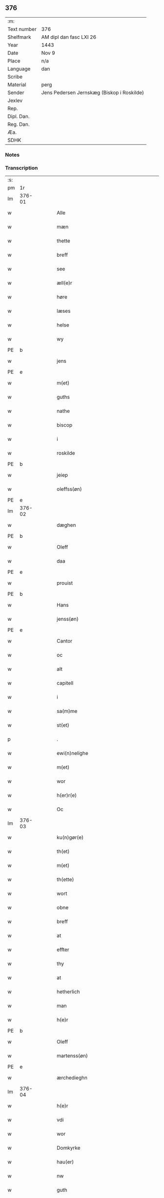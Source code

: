 ** 376
| :m:         |                                            |
| Text number | 376                                        |
| Shelfmark   | AM dipl dan fasc LXI 26                    |
| Year        | 1443                                       |
| Date        | Nov 9                                      |
| Place       | n/a                                        |
| Language    | dan                                        |
| Scribe      |                                            |
| Material    | perg                                       |
| Sender      | Jens Pedersen Jernskæg (Biskop i Roskilde) |
| Jexlev      |                                            |
| Rep.        |                                            |
| Dipl. Dan.  |                                            |
| Reg. Dan.   |                                            |
| Æa.         |                                            |
| SDHK        |                                            |

*** Notes


*** Transcription
| :s: |        |   |   |   |   |                                          |                                |   |   |   |   |     |   |   |    |        |
| pm  |     1r |   |   |   |   |                                          |                                |   |   |   |   |     |   |   |    |        |
| lm  | 376-01 |   |   |   |   |                                          |                                |   |   |   |   |     |   |   |    |        |
| w   |        |   |   |   |   | Alle                                     | Alle                           |   |   |   |   | dan |   |   |    | 376-01 |
| w   |        |   |   |   |   | mæn                                      | mæ                            |   |   |   |   | dan |   |   |    | 376-01 |
| w   |        |   |   |   |   | thette                                   | thette                         |   |   |   |   | dan |   |   |    | 376-01 |
| w   |        |   |   |   |   | breff                                    | breff                          |   |   |   |   | dan |   |   |    | 376-01 |
| w   |        |   |   |   |   | see                                      | ſee                            |   |   |   |   | dan |   |   |    | 376-01 |
| w   |        |   |   |   |   | æll(e)r                                  | ællꝝ                           |   |   |   |   | dan |   |   |    | 376-01 |
| w   |        |   |   |   |   | høre                                     | høre                           |   |   |   |   | dan |   |   |    | 376-01 |
| w   |        |   |   |   |   | læses                                    | læſe                          |   |   |   |   | dan |   |   |    | 376-01 |
| w   |        |   |   |   |   | helse                                    | helſe                          |   |   |   |   | dan |   |   |    | 376-01 |
| w   |        |   |   |   |   | wy                                       | wy                             |   |   |   |   | dan |   |   |    | 376-01 |
| PE  | b      |    |   |   |   |                      |              |   |   |   |   |     |   |   |   |               |
| w   |        |   |   |   |   | jens                                     | ȷens                           |   |   |   |   | dan |   |   |    | 376-01 |
| PE  | e      |    |   |   |   |                      |              |   |   |   |   |     |   |   |   |               |
| w   |        |   |   |   |   | m(et)                                    | mꝫ                             |   |   |   |   | dan |   |   |    | 376-01 |
| w   |        |   |   |   |   | guths                                    | guth                          |   |   |   |   | dan |   |   |    | 376-01 |
| w   |        |   |   |   |   | nathe                                    | nathe                          |   |   |   |   | dan |   |   |    | 376-01 |
| w   |        |   |   |   |   | biscop                                   | biſcop                         |   |   |   |   | dan |   |   |    | 376-01 |
| w   |        |   |   |   |   | i                                        | i                              |   |   |   |   | dan |   |   |    | 376-01 |
| w   |        |   |   |   |   | roskilde                                 | roſkilde                       |   |   |   |   | dan |   |   |    | 376-01 |
| PE  | b      |    |   |   |   |                      |              |   |   |   |   |     |   |   |   |               |
| w   |        |   |   |   |   | jeiep                                    | ȷeıep                          |   |   |   |   | dan |   |   |    | 376-01 |
| w   |        |   |   |   |   | oleffss(øn)                              | oleffſ                        |   |   |   |   | dan |   |   |    | 376-01 |
| PE  | e      |    |   |   |   |                      |              |   |   |   |   |     |   |   |   |               |
| lm  | 376-02 |   |   |   |   |                                          |                                |   |   |   |   |     |   |   |    |        |
| w   |        |   |   |   |   | dæghen                                   | dæghen                         |   |   |   |   | dan |   |   |    | 376-02 |
| PE  | b      |    |   |   |   |                      |              |   |   |   |   |     |   |   |   |               |
| w   |        |   |   |   |   | Oleff                                    | Oleff                          |   |   |   |   | dan |   |   |    | 376-02 |
| w   |        |   |   |   |   | daa                                      | daa                            |   |   |   |   | dan |   |   |    | 376-02 |
| PE  | e      |    |   |   |   |                      |              |   |   |   |   |     |   |   |   |               |
| w   |        |   |   |   |   | prouist                                  | prouiſt                        |   |   |   |   | dan |   |   |    | 376-02 |
| PE  | b      |    |   |   |   |                      |              |   |   |   |   |     |   |   |   |               |
| w   |        |   |   |   |   | Hans                                     | Han                           |   |   |   |   | dan |   |   |    | 376-02 |
| w   |        |   |   |   |   | jenss(øn)                                | ȷenſ                          |   |   |   |   | dan |   |   |    | 376-02 |
| PE  | e      |    |   |   |   |                      |              |   |   |   |   |     |   |   |   |               |
| w   |        |   |   |   |   | Cantor                                   | Cantoꝛ                         |   |   |   |   | dan |   |   |    | 376-02 |
| w   |        |   |   |   |   | oc                                       | oc                             |   |   |   |   | dan |   |   |    | 376-02 |
| w   |        |   |   |   |   | alt                                      | alt                            |   |   |   |   | dan |   |   |    | 376-02 |
| w   |        |   |   |   |   | capitell                                 | capitell                       |   |   |   |   | dan |   |   |    | 376-02 |
| w   |        |   |   |   |   | i                                        | i                              |   |   |   |   | dan |   |   |    | 376-02 |
| w   |        |   |   |   |   | sa(m)me                                  | ſa̅me                           |   |   |   |   | dan |   |   |    | 376-02 |
| w   |        |   |   |   |   | st(et)                                   | ſtꝫ                            |   |   |   |   | dan |   |   |    | 376-02 |
| p   |        |   |   |   |   | .                                        | .                              |   |   |   |   | dan |   |   |    | 376-02 |
| w   |        |   |   |   |   | ewi(n)nelighe                            | ewı̅nelıghe                     |   |   |   |   | dan |   |   |    | 376-02 |
| w   |        |   |   |   |   | m(et)                                    | mꝫ                             |   |   |   |   | dan |   |   |    | 376-02 |
| w   |        |   |   |   |   | wor                                      | woꝛ                            |   |   |   |   | dan |   |   |    | 376-02 |
| w   |        |   |   |   |   | h(er)r(e)                                | hr                           |   |   |   |   | dan |   |   |    | 376-02 |
| w   |        |   |   |   |   | Oc                                       | Oc                             |   |   |   |   | dan |   |   |    | 376-02 |
| lm  | 376-03 |   |   |   |   |                                          |                                |   |   |   |   |     |   |   |    |        |
| w   |        |   |   |   |   | ku(n)gør(e)                              | ku̅gør                         |   |   |   |   | dan |   |   |    | 376-03 |
| w   |        |   |   |   |   | th(et)                                   | thꝫ                            |   |   |   |   | dan |   |   |    | 376-03 |
| w   |        |   |   |   |   | m(et)                                    | mꝫ                             |   |   |   |   | dan |   |   |    | 376-03 |
| w   |        |   |   |   |   | th(ette)                                 | thꝫᷓ                            |   |   |   |   | dan |   |   |    | 376-03 |
| w   |        |   |   |   |   | wort                                     | wort                           |   |   |   |   | dan |   |   |    | 376-03 |
| w   |        |   |   |   |   | obne                                     | obne                           |   |   |   |   | dan |   |   |    | 376-03 |
| w   |        |   |   |   |   | breff                                    | breff                          |   |   |   |   | dan |   |   |    | 376-03 |
| w   |        |   |   |   |   | at                                       | at                             |   |   |   |   | dan |   |   |    | 376-03 |
| w   |        |   |   |   |   | effter                                   | effteꝛ                         |   |   |   |   | dan |   |   |    | 376-03 |
| w   |        |   |   |   |   | thy                                      | thy                            |   |   |   |   | dan |   |   |    | 376-03 |
| w   |        |   |   |   |   | at                                       | at                             |   |   |   |   | dan |   |   |    | 376-03 |
| w   |        |   |   |   |   | hetherlich                               | hetherlıch                     |   |   |   |   | dan |   |   |    | 376-03 |
| w   |        |   |   |   |   | man                                      | ma                            |   |   |   |   | dan |   |   |    | 376-03 |
| w   |        |   |   |   |   | h(e)r                                    | hꝝ                             |   |   |   |   | dan |   |   |    | 376-03 |
| PE  | b      |    |   |   |   |                      |              |   |   |   |   |     |   |   |   |               |
| w   |        |   |   |   |   | Oleff                                    | Oleff                          |   |   |   |   | dan |   |   |    | 376-03 |
| w   |        |   |   |   |   | martenss(øn)                             | martenſ                       |   |   |   |   | dan |   |   |    | 376-03 |
| PE  | e      |    |   |   |   |                      |              |   |   |   |   |     |   |   |   |               |
| w   |        |   |   |   |   | ærchedieghn                              | ærchedıegh                    |   |   |   |   | dan |   |   |    | 376-03 |
| lm  | 376-04 |   |   |   |   |                                          |                                |   |   |   |   |     |   |   |    |        |
| w   |        |   |   |   |   | h(e)r                                    | hꝝ                             |   |   |   |   | dan |   |   |    | 376-04 |
| w   |        |   |   |   |   | vdi                                      | vdi                            |   |   |   |   | dan |   |   |    | 376-04 |
| w   |        |   |   |   |   | wor                                      | wor                            |   |   |   |   | dan |   |   |    | 376-04 |
| w   |        |   |   |   |   | Domkyrke                                 | Domkyrke                       |   |   |   |   | dan |   |   |    | 376-04 |
| w   |        |   |   |   |   | hau(er)                                  | hau                           |   |   |   |   | dan |   |   |    | 376-04 |
| w   |        |   |   |   |   | nw                                       | nw                             |   |   |   |   | dan |   |   |    | 376-04 |
| w   |        |   |   |   |   | guth                                     | guth                           |   |   |   |   | dan |   |   |    | 376-04 |
| w   |        |   |   |   |   | till                                     | tıll                           |   |   |   |   | dan |   |   |    | 376-04 |
| w   |        |   |   |   |   | heth(e)r                                 | hethꝝ                          |   |   |   |   | dan |   |   |    | 376-04 |
| w   |        |   |   |   |   | Oc                                       | Oc                             |   |   |   |   | dan |   |   |    | 376-04 |
| w   |        |   |   |   |   | for(nefnde)                              | forͩͤ                            |   |   |   |   | dan |   |   |    | 376-04 |
| w   |        |   |   |   |   | wor                                      | wor                            |   |   |   |   | dan |   |   |    | 376-04 |
| w   |        |   |   |   |   | kyrke                                    | kyrke                          |   |   |   |   | dan |   |   |    | 376-04 |
| w   |        |   |   |   |   | oc                                       | oc                             |   |   |   |   | dan |   |   |    | 376-04 |
| w   |        |   |   |   |   | sine                                     | ſine                           |   |   |   |   | dan |   |   |    | 376-04 |
| w   |        |   |   |   |   | æffterko(m)mere                          | æffterko̅mere                   |   |   |   |   | dan |   |   |    | 376-04 |
| w   |        |   |   |   |   | till                                     | tıll                           |   |   |   |   | dan |   |   |    | 376-04 |
| lm  | 376-05 |   |   |   |   |                                          |                                |   |   |   |   |     |   |   |    |        |
| w   |        |   |   |   |   | nytte                                    | nytte                          |   |   |   |   | dan |   |   |    | 376-05 |
| w   |        |   |   |   |   | oc                                       | oc                             |   |   |   |   | dan |   |   |    | 376-05 |
| w   |        |   |   |   |   | gaffn                                    | gaff                          |   |   |   |   | dan |   |   |    | 376-05 |
| w   |        |   |   |   |   | kostelighe                               | koſtelıghe                     |   |   |   |   | dan |   |   |    | 376-05 |
| w   |        |   |   |   |   | vpbygt                                   | vpbygt                         |   |   |   |   | dan |   |   |    | 376-05 |
| w   |        |   |   |   |   | residencia(m)                            | reſıdencıa̅                     |   |   |   |   | lat |   |   |    | 376-05 |
| w   |        |   |   |   |   | archidiaconat(us)                        | archıdıaconat                 |   |   |   |   | lat |   |   |    | 376-05 |
| w   |        |   |   |   |   | sui                                      | ſui                            |   |   |   |   | lat |   |   |    | 376-05 |
| w   |        |   |   |   |   | m(et)                                    | mꝫ                             |   |   |   |   | dan |   |   |    | 376-05 |
| p   |        |   |   |   |   | .                                        | .                              |   |   |   |   | dan |   |   |    | 376-05 |
| w   |        |   |   |   |   | kosteligh                                | koſtelıgh                      |   |   |   |   | dan |   |   |    | 376-05 |
| w   |        |   |   |   |   | stenhws                                  | ſtenhw                        |   |   |   |   | dan |   |   |    | 376-05 |
| p   |        |   |   |   |   | .                                        | .                              |   |   |   |   | dan |   |   |    | 376-05 |
| w   |        |   |   |   |   | oc                                       | oc                             |   |   |   |   | dan |   |   |    | 376-05 |
| w   |        |   |   |   |   | ander                                    | ander                          |   |   |   |   | dan |   |   |    | 376-05 |
| lm  | 376-06 |   |   |   |   |                                          |                                |   |   |   |   |     |   |   |    |        |
| w   |        |   |   |   |   | godh                                     | godh                           |   |   |   |   | dan |   |   |    | 376-06 |
| w   |        |   |   |   |   | bygni(n)g                                | bygni̅g                         |   |   |   |   | dan |   |   |    | 376-06 |
| p   |        |   |   |   |   | /                                        | /                              |   |   |   |   | dan |   |   |    | 376-06 |
| w   |        |   |   |   |   | tha                                      | tha                            |   |   |   |   | dan |   |   |    | 376-06 |
| w   |        |   |   |   |   | vnne                                     | vnne                           |   |   |   |   | dan |   |   |    | 376-06 |
| w   |        |   |   |   |   | wy                                       | wy                             |   |   |   |   | dan |   |   |    | 376-06 |
| w   |        |   |   |   |   | oc                                       | oc                             |   |   |   |   | dan |   |   |    | 376-06 |
| w   |        |   |   |   |   | tillade                                  | tıllade                        |   |   |   |   | dan |   |   |    | 376-06 |
| w   |        |   |   |   |   | for(e)                                   | for                           |   |   |   |   | dan |   |   |    | 376-06 |
| w   |        |   |   |   |   | stoor                                    | ſtooꝛ                          |   |   |   |   | dan |   |   |    | 376-06 |
| p   |        |   |   |   |   | .                                        | .                              |   |   |   |   | dan |   |   |    | 376-06 |
| w   |        |   |   |   |   | kost                                     | koſt                           |   |   |   |   | dan |   |   |    | 376-06 |
| w   |        |   |   |   |   | oc                                       | oc                             |   |   |   |   | dan |   |   |    | 376-06 |
| w   |        |   |   |   |   | tæri(n)g                                 | tæri̅g                          |   |   |   |   | dan |   |   |    | 376-06 |
| w   |        |   |   |   |   | som                                      | ſo                            |   |   |   |   | dan |   |   |    | 376-06 |
| w   |        |   |   |   |   | han                                      | han                            |   |   |   |   | dan |   |   |    | 376-06 |
| w   |        |   |   |   |   | th(e)r                                   | thꝝ                            |   |   |   |   | dan |   |   |    | 376-06 |
| w   |        |   |   |   |   | vppa                                     | va                            |   |   |   |   | dan |   |   |    | 376-06 |
| w   |        |   |   |   |   | giort                                    | gıort                          |   |   |   |   | dan |   |   |    | 376-06 |
| w   |        |   |   |   |   | hau(er)                                  | hau                           |   |   |   |   | dan |   |   |    | 376-06 |
| lm  | 376-07 |   |   |   |   |                                          |                                |   |   |   |   |     |   |   |    |        |
| w   |        |   |   |   |   | at                                       | at                             |   |   |   |   | dan |   |   |    | 376-07 |
| w   |        |   |   |   |   | han                                      | ha                            |   |   |   |   | dan |   |   |    | 376-07 |
| w   |        |   |   |   |   | oc                                       | oc                             |   |   |   |   | dan |   |   |    | 376-07 |
| w   |        |   |   |   |   | ha(n)s                                   | ha̅                            |   |   |   |   | dan |   |   |    | 376-07 |
| w   |        |   |   |   |   | foreldre                                 | foreldre                       |   |   |   |   | dan |   |   |    | 376-07 |
| w   |        |   |   |   |   | schule                                   | ſchule                         |   |   |   |   | dan |   |   |    | 376-07 |
| w   |        |   |   |   |   | haue                                     | haue                           |   |   |   |   | dan |   |   |    | 376-07 |
| w   |        |   |   |   |   | een                                      | ee                            |   |   |   |   | dan |   |   |    | 376-07 |
| w   |        |   |   |   |   | arligh                                   | arligh                         |   |   |   |   | dan |   |   |    | 376-07 |
| PE  | b      |    |   |   |   |                      |              |   |   |   |   |     |   |   |   |               |
| w   |        |   |   |   |   | artiidh                                  | artiidh                        |   |   |   |   | dan |   |   |    | 376-07 |
| PE  | e      |    |   |   |   |                      |              |   |   |   |   |     |   |   |   |               |
| w   |        |   |   |   |   | th(e)r                                   | thꝝ                            |   |   |   |   | dan |   |   |    | 376-07 |
| w   |        |   |   |   |   | aff                                      | aff                            |   |   |   |   | dan |   |   |    | 376-07 |
| w   |        |   |   |   |   | ewi(n)nelighe                            | ewı̅nelıghe                     |   |   |   |   | dan |   |   |    | 376-07 |
| p   |        |   |   |   |   | /                                        | /                              |   |   |   |   | dan |   |   |    | 376-07 |
| w   |        |   |   |   |   | Oc                                       | Oc                             |   |   |   |   | dan |   |   |    | 376-07 |
| w   |        |   |   |   |   | tilbinde                                 | tılbínde                       |   |   |   |   | dan |   |   |    | 376-07 |
| w   |        |   |   |   |   | wy                                       | wy                             |   |   |   |   | dan |   |   |    | 376-07 |
| lm  | 376-08 |   |   |   |   |                                          |                                |   |   |   |   |     |   |   |    |        |
| w   |        |   |   |   |   | alle                                     | alle                           |   |   |   |   | dan |   |   |    | 376-08 |
| w   |        |   |   |   |   | ha(n)s                                   | ha̅                            |   |   |   |   | dan |   |   |    | 376-08 |
| w   |        |   |   |   |   | æffterko(m)mer(e)                        | æffterko̅mer                   |   |   |   |   | dan |   |   |    | 376-08 |
| w   |        |   |   |   |   | i                                        | i                              |   |   |   |   | dan |   |   |    | 376-08 |
| w   |        |   |   |   |   | sa(m)me                                  | ſa̅me                           |   |   |   |   | dan |   |   |    | 376-08 |
| w   |        |   |   |   |   | ærchediegns                              | ærchedıegn                    |   |   |   |   | dan |   |   |    | 376-08 |
| w   |        |   |   |   |   | døme                                     | døme                           |   |   |   |   | dan |   |   |    | 376-08 |
| w   |        |   |   |   |   | oc                                       | oc                             |   |   |   |   | dan |   |   |    | 376-08 |
| w   |        |   |   |   |   | hwer                                     | hwer                           |   |   |   |   | dan |   |   |    | 376-08 |
| w   |        |   |   |   |   | særdelis                                 | ſærdelı                       |   |   |   |   | dan |   |   |    | 376-08 |
| w   |        |   |   |   |   | at                                       | at                             |   |   |   |   | dan |   |   |    | 376-08 |
| w   |        |   |   |   |   | holde                                    | holde                          |   |   |   |   | dan |   |   |    | 376-08 |
| w   |        |   |   |   |   | eet                                      | eet                            |   |   |   |   | dan |   |   |    | 376-08 |
| w   |        |   |   |   |   | an(n)iuersariu(m)                        | an̅iuerſarıu̅                    |   |   |   |   | lat |   |   |    | 376-08 |
| lm  | 376-09 |   |   |   |   |                                          |                                |   |   |   |   |     |   |   |    |        |
| w   |        |   |   |   |   | hwært                                    | hwært                          |   |   |   |   | dan |   |   |    | 376-09 |
| w   |        |   |   |   |   | aar                                      | aar                            |   |   |   |   | dan |   |   |    | 376-09 |
| w   |        |   |   |   |   | i                                        | i                              |   |   |   |   | dan |   |   |    | 376-09 |
| w   |        |   |   |   |   | lutskyrkes                               | lutſkyrke                     |   |   |   |   | dan |   |   |    | 376-09 |
| w   |        |   |   |   |   | koor                                     | kooꝛ                           |   |   |   |   | dan |   |   |    | 376-09 |
| p   |        |   |   |   |   | .                                        | .                              |   |   |   |   | dan |   |   |    | 376-09 |
| w   |        |   |   |   |   | with                                     | wıth                           |   |   |   |   | dan |   |   |    | 376-09 |
| w   |        |   |   |   |   | th(e)n                                   | th                           |   |   |   |   | dan |   |   |    | 376-09 |
| w   |        |   |   |   |   | tiidh                                    | tiidh                          |   |   |   |   | dan |   |   |    | 376-09 |
| w   |        |   |   |   |   | som                                      | ſo                            |   |   |   |   | dan |   |   |    | 376-09 |
| w   |        |   |   |   |   | guth                                     | guth                           |   |   |   |   | dan |   |   |    | 376-09 |
| w   |        |   |   |   |   | th(et)                                   | thꝫ                            |   |   |   |   | dan |   |   |    | 376-09 |
| w   |        |   |   |   |   | forseer                                  | forſeer                        |   |   |   |   | dan |   |   |    | 376-09 |
| w   |        |   |   |   |   | at                                       | at                             |   |   |   |   | dan |   |   |    | 376-09 |
| w   |        |   |   |   |   | ha(n)                                    | ha̅                             |   |   |   |   | dan |   |   |    | 376-09 |
| w   |        |   |   |   |   | døør                                     | døør                           |   |   |   |   | dan |   |   |    | 376-09 |
| w   |        |   |   |   |   | oc                                       | oc                             |   |   |   |   | dan |   |   |    | 376-09 |
| w   |        |   |   |   |   | affgaar                                  | affgaar                        |   |   |   |   | dan |   |   |    | 376-09 |
| lm  | 376-10 |   |   |   |   |                                          |                                |   |   |   |   |     |   |   |    |        |
| w   |        |   |   |   |   | for(e)                                   | for                           |   |   |   |   | dan |   |   |    | 376-10 |
| w   |        |   |   |   |   | hanu(m)                                  | hanu̅                           |   |   |   |   | dan |   |   |    | 376-10 |
| w   |        |   |   |   |   | oc                                       | oc                             |   |   |   |   | dan |   |   |    | 376-10 |
| w   |        |   |   |   |   | ha(n)s                                   | ha̅                            |   |   |   |   | dan |   |   |    | 376-10 |
| w   |        |   |   |   |   | foreldre                                 | foreldre                       |   |   |   |   | dan |   |   |    | 376-10 |
| w   |        |   |   |   |   | for(nefnde)                              | forͩͤ                            |   |   |   |   | dan |   |   |    | 376-10 |
| w   |        |   |   |   |   | aff                                      | aff                            |   |   |   |   | dan |   |   |    | 376-10 |
| w   |        |   |   |   |   | een                                      | ee                            |   |   |   |   | dan |   |   |    | 376-10 |
| w   |        |   |   |   |   | lødigh                                   | lødıgh                         |   |   |   |   | dan |   |   |    | 376-10 |
| w   |        |   |   |   |   | m(a)rk                                   | mᷓrk                            |   |   |   |   | dan |   |   |    | 376-10 |
| w   |        |   |   |   |   | so(m)                                    | ſo̅                             |   |   |   |   | dan |   |   |    | 376-10 |
| w   |        |   |   |   |   | skifftes                                 | ſkıffte                       |   |   |   |   | dan |   |   |    | 376-10 |
| w   |        |   |   |   |   | scall                                    | ſcall                          |   |   |   |   | dan |   |   |    | 376-10 |
| p   |        |   |   |   |   | .                                        | .                              |   |   |   |   | dan |   |   |    | 376-10 |
| w   |        |   |   |   |   | mello(m)                                 | mello̅                          |   |   |   |   | dan |   |   |    | 376-10 |
| w   |        |   |   |   |   | th(e)m                                   | th̅                            |   |   |   |   | dan |   |   |    | 376-10 |
| w   |        |   |   |   |   | so(m)                                    | ſo̅                             |   |   |   |   | dan |   |   |    | 376-10 |
| w   |        |   |   |   |   | i                                        | i                              |   |   |   |   | dan |   |   |    | 376-10 |
| w   |        |   |   |   |   | for(nefnde)                              | forͩͤ                            |   |   |   |   | dan |   |   |    | 376-10 |
| lm  | 376-11 |   |   |   |   |                                          |                                |   |   |   |   |     |   |   |    |        |
| PE  | b      |    |   |   |   |                      |              |   |   |   |   |     |   |   |   |               |
| w   |        |   |   |   |   | artiidh                                  | artiidh                        |   |   |   |   | dan |   |   |    | 376-11 |
| PE  | e      |    |   |   |   |                      |              |   |   |   |   |     |   |   |   |               |
| w   |        |   |   |   |   | ær(e)                                    | ær                            |   |   |   |   | dan |   |   |    | 376-11 |
| w   |        |   |   |   |   | som                                      | ſo                            |   |   |   |   | dan |   |   |    | 376-11 |
| w   |        |   |   |   |   | ær                                       | ær                             |   |   |   |   | dan |   |   |    | 376-11 |
| w   |        |   |   |   |   | iij                                      | iij                            |   |   |   |   | dan |   |   |    | 376-11 |
| w   |        |   |   |   |   | skilli(n)g                               | ſkıllı̅g                        |   |   |   |   | dan |   |   |    | 376-11 |
| w   |        |   |   |   |   | grot                                     | grot                           |   |   |   |   | dan |   |   |    | 376-11 |
| w   |        |   |   |   |   | Canikene                                 | Canikene                       |   |   |   |   | dan |   |   |    | 376-11 |
| p   |        |   |   |   |   | /                                        | /                              |   |   |   |   | dan |   |   |    | 376-11 |
| w   |        |   |   |   |   | en                                       | e                             |   |   |   |   | dan |   |   |    | 376-11 |
| w   |        |   |   |   |   | skilli(n)g                               | ſkıllı̅g                        |   |   |   |   | dan |   |   |    | 376-11 |
| w   |        |   |   |   |   | grot                                     | grot                           |   |   |   |   | dan |   |   |    | 376-11 |
| w   |        |   |   |   |   | p(er)pet(uis)                            | ̲etꝭ                           |   |   |   |   | lat |   |   |    | 376-11 |
| w   |        |   |   |   |   | vicar(iis)                               | vicarꝭ                         |   |   |   |   | lat |   |   |    | 376-11 |
| p   |        |   |   |   |   | /                                        | /                              |   |   |   |   | dan |   |   |    | 376-11 |
| w   |        |   |   |   |   | fire                                     | fire                           |   |   |   |   | dan |   |   |    | 376-11 |
| w   |        |   |   |   |   | grotte                                   | grotte                         |   |   |   |   | dan |   |   |    | 376-11 |
| p   |        |   |   |   |   | .                                        | .                              |   |   |   |   | dan |   |   |    | 376-11 |
| lm  | 376-12 |   |   |   |   |                                          |                                |   |   |   |   |     |   |   |    |        |
| w   |        |   |   |   |   | no(n)                                    | no̅                             |   |   |   |   | dan |   |   |    | 376-12 |
| w   |        |   |   |   |   | p(er)pet(is)                             | ̲etꝭ                           |   |   |   |   | lat |   |   |    | 376-12 |
| w   |        |   |   |   |   | Oc                                       | Oc                             |   |   |   |   | dan |   |   |    | 376-12 |
| w   |        |   |   |   |   | peblinge                                 | peblınge                       |   |   |   |   | dan |   |   |    | 376-12 |
| w   |        |   |   |   |   | i                                        | i                              |   |   |   |   | dan |   |   |    | 376-12 |
| w   |        |   |   |   |   | koor                                     | kooꝛ                           |   |   |   |   | dan |   |   |    | 376-12 |
| w   |        |   |   |   |   | iiij                                     | iiij                           |   |   |   |   | dan |   |   |    | 376-12 |
| w   |        |   |   |   |   | grotte                                   | grotte                         |   |   |   |   | dan |   |   |    | 376-12 |
| p   |        |   |   |   |   | /                                        | /                              |   |   |   |   | dan |   |   |    | 376-12 |
| w   |        |   |   |   |   | Oc                                       | Oc                             |   |   |   |   | dan |   |   |    | 376-12 |
| w   |        |   |   |   |   | fatight                                  | fatıght                        |   |   |   |   | dan |   |   |    | 376-12 |
| w   |        |   |   |   |   | folk                                     | folk                           |   |   |   |   | dan |   |   |    | 376-12 |
| p   |        |   |   |   |   | .                                        | .                              |   |   |   |   | dan |   |   |    | 376-12 |
| w   |        |   |   |   |   | iiij                                     | iiij                           |   |   |   |   | dan |   |   |    | 376-12 |
| w   |        |   |   |   |   | grotte                                   | grotte                         |   |   |   |   | dan |   |   |    | 376-12 |
| p   |        |   |   |   |   | /                                        | /                              |   |   |   |   | dan |   |   |    | 376-12 |
| w   |        |   |   |   |   | wore                                     | wore                           |   |   |   |   | dan |   |   |    | 376-12 |
| w   |        |   |   |   |   | th(et)                                   | thꝫ                            |   |   |   |   | dan |   |   |    | 376-12 |
| w   |        |   |   |   |   | oc                                       | oc                             |   |   |   |   | dan |   |   |    | 376-12 |
| w   |        |   |   |   |   | swo                                      | ſwo                            |   |   |   |   | dan |   |   |    | 376-12 |
| w   |        |   |   |   |   | at                                       | at                             |   |   |   |   | dan |   |   |    | 376-12 |
| lm  | 376-13 |   |   |   |   |                                          |                                |   |   |   |   |     |   |   |    |        |
| w   |        |   |   |   |   | noghen                                   | noghe                         |   |   |   |   | dan |   |   |    | 376-13 |
| w   |        |   |   |   |   | ærchedieghn                              | ærchediegh                    |   |   |   |   | dan |   |   |    | 376-13 |
| w   |        |   |   |   |   | for(nefnde)                              | forͩͤ                            |   |   |   |   | dan |   |   |    | 376-13 |
| PE  | b      |    |   |   |   |                      |              |   |   |   |   |     |   |   |   |               |
| w   |        |   |   |   |   | artiidh                                  | artiidh                        |   |   |   |   | dan |   |   |    | 376-13 |
| PE  | e      |    |   |   |   |                      |              |   |   |   |   |     |   |   |   |               |
| w   |        |   |   |   |   | ey                                       | ey                             |   |   |   |   | dan |   |   |    | 376-13 |
| w   |        |   |   |   |   | gør(e)                                   | gør                           |   |   |   |   | dan |   |   |    | 376-13 |
| w   |        |   |   |   |   | wilde                                    | wılde                          |   |   |   |   | dan |   |   |    | 376-13 |
| w   |        |   |   |   |   | som                                      | ſo                            |   |   |   |   | dan |   |   |    | 376-13 |
| w   |        |   |   |   |   | forescreuit                              | foreſcreuıt                    |   |   |   |   | dan |   |   |    | 376-13 |
| w   |        |   |   |   |   | staar                                    | ſtaar                          |   |   |   |   | dan |   |   |    | 376-13 |
| p   |        |   |   |   |   | .                                        | .                              |   |   |   |   | dan |   |   |    | 376-13 |
| w   |        |   |   |   |   | tha                                      | tha                            |   |   |   |   | dan |   |   |    | 376-13 |
| w   |        |   |   |   |   | wele                                     | wele                           |   |   |   |   | dan |   |   |    | 376-13 |
| w   |        |   |   |   |   | wy                                       | wy                             |   |   |   |   | dan |   |   |    | 376-13 |
| w   |        |   |   |   |   | oc                                       | oc                             |   |   |   |   | dan |   |   |    | 376-13 |
| w   |        |   |   |   |   | scule                                    | ſcule                          |   |   |   |   | dan |   |   |    | 376-13 |
| p   |        |   |   |   |   | .                                        | .                              |   |   |   |   | dan |   |   |    | 376-13 |
| lm  | 376-14 |   |   |   |   |                                          |                                |   |   |   |   |     |   |   |    |        |
| w   |        |   |   |   |   | oc                                       | oc                             |   |   |   |   | dan |   |   |    | 376-14 |
| w   |        |   |   |   |   | wor(e)                                   | wor                           |   |   |   |   | dan |   |   |    | 376-14 |
| w   |        |   |   |   |   | æffterko(m)mere                          | æffterko̅mere                   |   |   |   |   | dan |   |   |    | 376-14 |
| w   |        |   |   |   |   | haue                                     | haue                           |   |   |   |   | dan |   |   |    | 376-14 |
| w   |        |   |   |   |   | fuld                                     | fuld                           |   |   |   |   | dan |   |   |    | 376-14 |
| w   |        |   |   |   |   | macht                                    | macht                          |   |   |   |   | dan |   |   |    | 376-14 |
| w   |        |   |   |   |   | amod                                     | amod                           |   |   |   |   | dan |   |   |    | 376-14 |
| w   |        |   |   |   |   | hwer                                     | hwer                           |   |   |   |   | dan |   |   |    | 376-14 |
| w   |        |   |   |   |   | ma(n)tz                                  | ma̅tz                           |   |   |   |   | dan |   |   |    | 376-14 |
| w   |        |   |   |   |   | gensighelse                              | genſıghelſe                    |   |   |   |   | dan |   |   |    | 376-14 |
| p   |        |   |   |   |   | .                                        | .                              |   |   |   |   | dan |   |   |    | 376-14 |
| w   |        |   |   |   |   | at                                       | at                             |   |   |   |   | dan |   |   | =  | 376-14 |
| w   |        |   |   |   |   | sætte                                    | ſætte                          |   |   |   |   | dan |   |   | == | 376-14 |
| w   |        |   |   |   |   | een                                      | ee                            |   |   |   |   | dan |   |   |    | 376-14 |
| w   |        |   |   |   |   | ander                                    | ander                          |   |   |   |   | dan |   |   |    | 376-14 |
| w   |        |   |   |   |   | i                                        | i                              |   |   |   |   | dan |   |   |    | 376-14 |
| lm  | 376-15 |   |   |   |   |                                          |                                |   |   |   |   |     |   |   |    |        |
| w   |        |   |   |   |   | for(nefnde)                              | forͩͤ                            |   |   |   |   | dan |   |   |    | 376-15 |
| w   |        |   |   |   |   | residencia                               | reſıdencia                     |   |   |   |   | dan |   |   |    | 376-15 |
| w   |        |   |   |   |   | hwilken                                  | hwılken                        |   |   |   |   | dan |   |   |    | 376-15 |
| w   |        |   |   |   |   | som                                      | ſo                            |   |   |   |   | dan |   |   |    | 376-15 |
| w   |        |   |   |   |   | for(nefnde)                              | forͩͤ                            |   |   |   |   | dan |   |   |    | 376-15 |
| PE  | b      |    |   |   |   |                      |              |   |   |   |   |     |   |   |   |               |
| w   |        |   |   |   |   | artiidh                                  | artiidh                        |   |   |   |   | dan |   |   |    | 376-15 |
| PE  | e      |    |   |   |   |                      |              |   |   |   |   |     |   |   |   |               |
| w   |        |   |   |   |   | holde                                    | holde                          |   |   |   |   | dan |   |   |    | 376-15 |
| w   |        |   |   |   |   | oc                                       | oc                             |   |   |   |   | dan |   |   |    | 376-15 |
| w   |        |   |   |   |   | gør(e)                                   | gør                           |   |   |   |   | dan |   |   |    | 376-15 |
| w   |        |   |   |   |   | will                                     | will                           |   |   |   |   | dan |   |   |    | 376-15 |
| w   |        |   |   |   |   | i                                        | i                              |   |   |   |   | dan |   |   |    | 376-15 |
| w   |        |   |   |   |   | alle                                     | alle                           |   |   |   |   | dan |   |   |    | 376-15 |
| w   |        |   |   |   |   | made                                     | made                           |   |   |   |   | dan |   |   |    | 376-15 |
| w   |        |   |   |   |   | som                                      | som                            |   |   |   |   | dan |   |   |    | 376-15 |
| w   |        |   |   |   |   | forescreuit                              | foreſcreuit                    |   |   |   |   | dan |   |   |    | 376-15 |
| lm  | 376-16 |   |   |   |   |                                          |                                |   |   |   |   |     |   |   |    |        |
| w   |        |   |   |   |   | stander                                  | ſtander                        |   |   |   |   | dan |   |   |    | 376-16 |
| w   |        |   |   |   |   | Jt(em)                                   | Jtꝭ                            |   |   |   |   | lat |   |   |    | 376-16 |
| w   |        |   |   |   |   | scule                                    | ſcule                          |   |   |   |   | dan |   |   |    | 376-16 |
| w   |        |   |   |   |   | for(nefnde)                              | forͩͤ                            |   |   |   |   | dan |   |   |    | 376-16 |
| w   |        |   |   |   |   | h(e)r                                    | hꝝ                             |   |   |   |   | dan |   |   |    | 376-16 |
| PE  | b      |    |   |   |   |                      |              |   |   |   |   |     |   |   |   |               |
| w   |        |   |   |   |   | Olæffs                                   | Olæff                         |   |   |   |   | dan |   |   |    | 376-16 |
| PE  | e      |    |   |   |   |                      |              |   |   |   |   |     |   |   |   |               |
| w   |        |   |   |   |   | fath(e)r                                 | fathꝝ                          |   |   |   |   | dan |   |   |    | 376-16 |
| w   |        |   |   |   |   | oc                                       | oc                             |   |   |   |   | dan |   |   |    | 376-16 |
| w   |        |   |   |   |   | moth(e)r                                 | mothꝝ                          |   |   |   |   | dan |   |   |    | 376-16 |
| w   |        |   |   |   |   | beholde                                  | beholde                        |   |   |   |   | dan |   |   |    | 376-16 |
| w   |        |   |   |   |   | oc                                       | oc                             |   |   |   |   | dan |   |   |    | 376-16 |
| w   |        |   |   |   |   | alle                                     | alle                           |   |   |   |   | dan |   |   |    | 376-16 |
| w   |        |   |   |   |   | made                                     | made                           |   |   |   |   | dan |   |   |    | 376-16 |
| w   |        |   |   |   |   | brughe                                   | brughe                         |   |   |   |   | dan |   |   |    | 376-16 |
| w   |        |   |   |   |   | effter                                   | effter                         |   |   |   |   | dan |   |   |    | 376-16 |
| w   |        |   |   |   |   |                                          |                                |   |   |   |   | dan |   |   |    | 376-16 |
| lm  | 376-17 |   |   |   |   |                                          |                                |   |   |   |   |     |   |   |    |        |
| w   |        |   |   |   |   | therr(is)                                | therrꝭ                         |   |   |   |   | dan |   |   |    | 376-17 |
| w   |        |   |   |   |   | nytte                                    | nytte                          |   |   |   |   | dan |   |   |    | 376-17 |
| w   |        |   |   |   |   | oc                                       | oc                             |   |   |   |   | dan |   |   |    | 376-17 |
| w   |        |   |   |   |   | wilghe                                   | wılghe                         |   |   |   |   | dan |   |   |    | 376-17 |
| w   |        |   |   |   |   | i                                        | i                              |   |   |   |   | dan |   |   |    | 376-17 |
| w   |        |   |   |   |   | begg(is)                                 | beggꝭ                          |   |   |   |   | dan |   |   |    | 376-17 |
| w   |        |   |   |   |   | therr(is)                                | therrꝭ                         |   |   |   |   | dan |   |   |    | 376-17 |
| w   |        |   |   |   |   | liffdaghe                                | lıffdaghe                      |   |   |   |   | dan |   |   |    | 376-17 |
| p   |        |   |   |   |   | .                                        | .                              |   |   |   |   | dan |   |   |    | 376-17 |
| w   |        |   |   |   |   | eet                                      | eet                            |   |   |   |   | dan |   |   |    | 376-17 |
| w   |        |   |   |   |   | hws                                      | hw                            |   |   |   |   | dan |   |   |    | 376-17 |
| w   |        |   |   |   |   | som                                      | ſo                            |   |   |   |   | dan |   |   |    | 376-17 |
| w   |        |   |   |   |   | for(nefnde)                              | forͩͤ                            |   |   |   |   | dan |   |   |    | 376-17 |
| w   |        |   |   |   |   | h(e)r                                    | hꝝ                             |   |   |   |   | dan |   |   |    | 376-17 |
| PE  | b      |    |   |   |   |                      |              |   |   |   |   |     |   |   |   |               |
| w   |        |   |   |   |   | olæff                                    | olæff                          |   |   |   |   | dan |   |   |    | 376-17 |
| PE  | e      |    |   |   |   |                      |              |   |   |   |   |     |   |   |   |               |
| p   |        |   |   |   |   | .                                        | .                              |   |   |   |   | dan |   |   |    | 376-17 |
| w   |        |   |   |   |   | nw                                       | nw                             |   |   |   |   | dan |   |   |    | 376-17 |
| w   |        |   |   |   |   | achter                                   | achter                         |   |   |   |   | dan |   |   |    | 376-17 |
| lm  | 376-18 |   |   |   |   |                                          |                                |   |   |   |   |     |   |   |    |        |
| w   |        |   |   |   |   | at                                       | at                             |   |   |   |   | dan |   |   |    | 376-18 |
| w   |        |   |   |   |   | bygge                                    | bygge                          |   |   |   |   | dan |   |   |    | 376-18 |
| w   |        |   |   |   |   | hoos                                     | hoo                           |   |   |   |   | dan |   |   |    | 376-18 |
| w   |        |   |   |   |   | fu(n)dersbroo                            | fu̅derſbroo                     |   |   |   |   | dan |   |   |    | 376-18 |
| w   |        |   |   |   |   | i                                        | i                              |   |   |   |   | dan |   |   |    | 376-18 |
| w   |        |   |   |   |   | for(nefnde)                              | forͩͤ                            |   |   |   |   | dan |   |   |    | 376-18 |
| w   |        |   |   |   |   | residencia                               | reſıdencia                     |   |   |   |   | lat |   |   |    | 376-18 |
| w   |        |   |   |   |   | m(et)                                    | mꝫ                             |   |   |   |   | dan |   |   |    | 376-18 |
| w   |        |   |   |   |   | gardsrwm                                 | gardſrw                       |   |   |   |   | dan |   |   |    | 376-18 |
| w   |        |   |   |   |   | som                                      | ſo                            |   |   |   |   | dan |   |   |    | 376-18 |
| w   |        |   |   |   |   | ær                                       | ær                             |   |   |   |   | dan |   |   |    | 376-18 |
| w   |        |   |   |   |   | viij                                     | viij                           |   |   |   |   | dan |   |   |    | 376-18 |
| p   |        |   |   |   |   | .                                        | .                              |   |   |   |   | dan |   |   |    | 376-18 |
| w   |        |   |   |   |   | alne                                     | alne                           |   |   |   |   | dan |   |   |    | 376-18 |
| p   |        |   |   |   |   | .                                        | .                              |   |   |   |   | dan |   |   |    | 376-18 |
| w   |        |   |   |   |   | vppa                                     | va                            |   |   |   |   | dan |   |   |    | 376-18 |
| w   |        |   |   |   |   | brethen                                  | brethe                        |   |   |   |   | dan |   |   |    | 376-18 |
| lm  | 376-19 |   |   |   |   |                                          |                                |   |   |   |   |     |   |   |    |        |
| w   |        |   |   |   |   | oc                                       | oc                             |   |   |   |   | dan |   |   |    | 376-19 |
| w   |        |   |   |   |   | swolangt                                 | ſwolangt                       |   |   |   |   | dan |   |   |    | 376-19 |
| w   |        |   |   |   |   | som                                      | ſo                            |   |   |   |   | dan |   |   |    | 376-19 |
| w   |        |   |   |   |   | huset                                    | huſet                          |   |   |   |   | dan |   |   |    | 376-19 |
| w   |        |   |   |   |   | ær                                       | ær                             |   |   |   |   | dan |   |   |    | 376-19 |
| w   |        |   |   |   |   | oc                                       | oc                             |   |   |   |   | dan |   |   |    | 376-19 |
| w   |        |   |   |   |   | nydæ                                     | nydæ                           |   |   |   |   | dan |   |   |    | 376-19 |
| w   |        |   |   |   |   | fri                                      | fri                            |   |   |   |   | dan |   |   |    | 376-19 |
| w   |        |   |   |   |   | jngang                                   | ȷngang                         |   |   |   |   | dan |   |   |    | 376-19 |
| w   |        |   |   |   |   | till                                     | tıll                           |   |   |   |   | dan |   |   |    | 376-19 |
| w   |        |   |   |   |   | bry(n)nen                                | bry̅nen                         |   |   |   |   | dan |   |   |    | 376-19 |
| w   |        |   |   |   |   | Oc                                       | Oc                             |   |   |   |   | dan |   |   |    | 376-19 |
| w   |        |   |   |   |   | nar                                      | nar                            |   |   |   |   | dan |   |   |    | 376-19 |
| w   |        |   |   |   |   | the                                      | the                            |   |   |   |   | dan |   |   |    | 376-19 |
| w   |        |   |   |   |   | bothe                                    | bothe                          |   |   |   |   | dan |   |   |    | 376-19 |
| w   |        |   |   |   |   | døthe                                    | døthe                          |   |   |   |   | dan |   |   |    | 376-19 |
| w   |        |   |   |   |   | oc                                       | oc                             |   |   |   |   | dan |   |   |    | 376-19 |
| p   |        |   |   |   |   | .                                        | .                              |   |   |   |   | dan |   |   |    | 376-19 |
| lm  | 376-20 |   |   |   |   |                                          |                                |   |   |   |   |     |   |   |    |        |
| w   |        |   |   |   |   | affgangne                                | affgangne                      |   |   |   |   | dan |   |   |    | 376-20 |
| w   |        |   |   |   |   | ær(e)                                    | ær                            |   |   |   |   | dan |   |   |    | 376-20 |
| w   |        |   |   |   |   | tha                                      | tha                            |   |   |   |   | dan |   |   |    | 376-20 |
| w   |        |   |   |   |   | scall                                    | ſcall                          |   |   |   |   | dan |   |   |    | 376-20 |
| w   |        |   |   |   |   | for(nefnde)                              | forͩͤ                            |   |   |   |   | dan |   |   |    | 376-20 |
| w   |        |   |   |   |   | hws                                      | hw                            |   |   |   |   | dan |   |   |    | 376-20 |
| w   |        |   |   |   |   | oc                                       | oc                             |   |   |   |   | dan |   |   |    | 376-20 |
| w   |        |   |   |   |   | gardsrwm                                 | gardſrw                       |   |   |   |   | dan |   |   |    | 376-20 |
| w   |        |   |   |   |   | som                                      | ſo                            |   |   |   |   | dan |   |   |    | 376-20 |
| w   |        |   |   |   |   | th(et)                                   | thꝫ                            |   |   |   |   | dan |   |   |    | 376-20 |
| w   |        |   |   |   |   | tha                                      | tha                            |   |   |   |   | dan |   |   |    | 376-20 |
| w   |        |   |   |   |   | fi(n)nes                                 | fi̅ne                          |   |   |   |   | dan |   |   |    | 376-20 |
| w   |        |   |   |   |   | frij                                     | frij                           |   |   |   |   | dan |   |   |    | 376-20 |
| w   |        |   |   |   |   | igenko(m)me                              | ıgenko̅me                       |   |   |   |   | dan |   |   |    | 376-20 |
| w   |        |   |   |   |   | till                                     | tıll                           |   |   |   |   | dan |   |   |    | 376-20 |
| w   |        |   |   |   |   | for(nefnde)                              | forͩͤ                            |   |   |   |   | dan |   |   |    | 376-20 |
| p   |        |   |   |   |   | .                                        | .                              |   |   |   |   | dan |   |   |    | 376-20 |
| w   |        |   |   |   |   | .                                        | .                              |   |   |   |   | dan |   |   |    | 376-20 |
| p   |        |   |   |   |   | .                                        | .                              |   |   |   |   | dan |   |   |    | 376-20 |
| lm  | 376-21 |   |   |   |   |                                          |                                |   |   |   |   |     |   |   |    |        |
| w   |        |   |   |   |   | residencia(m)                            | reſıdencıa̅                     |   |   |   |   | lat |   |   |    | 376-21 |
| w   |        |   |   |   |   | Jn                                       | Jn                             |   |   |   |   | lat |   |   |    | 376-21 |
| w   |        |   |   |   |   | c(uius)                                  | c                             |   |   |   |   | lat |   |   |    | 376-21 |
| w   |        |   |   |   |   | rei                                      | rei                            |   |   |   |   | lat |   |   |    | 376-21 |
| w   |        |   |   |   |   | testimoniu(m)                            | teſtimonıu̅                     |   |   |   |   | lat |   |   |    | 376-21 |
| w   |        |   |   |   |   | sigilla                                  | ſıgılla                        |   |   |   |   | lat |   |   |    | 376-21 |
| w   |        |   |   |   |   | n(ost)ra                                 | nr̅a                            |   |   |   |   | lat |   |   |    | 376-21 |
| w   |        |   |   |   |   | p(rese)ntib(us)                          | pn̅tıb                         |   |   |   |   | lat |   |   |    | 376-21 |
| w   |        |   |   |   |   | su(n)t                                   | ſu̅t                            |   |   |   |   | lat |   |   |    | 376-21 |
| w   |        |   |   |   |   | appe(n)sa                                | ae̅ſa                          |   |   |   |   | lat |   |   |    | 376-21 |
| w   |        |   |   |   |   | Dat(um)                                  | Datꝭ                           |   |   |   |   | lat |   |   |    | 376-21 |
| w   |        |   |   |   |   | Anno                                     | Anno                           |   |   |   |   | lat |   |   |    | 376-21 |
| w   |        |   |   |   |   | d(omi)nj                                 | dnȷ                           |   |   |   |   | lat |   |   |    | 376-21 |
| w   |        |   |   |   |   | millesimo                                | ılleſımo                      |   |   |   |   | lat |   |   |    | 376-21 |
| lm  | 376-22 |   |   |   |   |                                          |                                |   |   |   |   |     |   |   |    |        |
| w   |        |   |   |   |   | quadri(n)ge(n)tesimoq(ua)dragesimotercio | quadrı̅ge̅teſımoqᷓdrageſımotercio |   |   |   |   | lat |   |   |    | 376-22 |
| w   |        |   |   |   |   | Sabb(at)o                                | Sab̅bo                          |   |   |   |   | lat |   |   |    | 376-22 |
| w   |        |   |   |   |   | ante                                     | ante                           |   |   |   |   | lat |   |   |    | 376-22 |
| w   |        |   |   |   |   | festum                                   | feſtu                         |   |   |   |   | lat |   |   |    | 376-22 |
| w   |        |   |   |   |   | beati                                    | beati                          |   |   |   |   | lat |   |   |    | 376-22 |
| w   |        |   |   |   |   | martinj                                  | martinj                        |   |   |   |   | lat |   |   |    | 376-22 |
| w   |        |   |   |   |   | Episcopi                                 | Epiſcopi                       |   |   |   |   | lat |   |   |    | 376-22 |
| :e: |        |   |   |   |   |                                          |                                |   |   |   |   |     |   |   |    |        |
